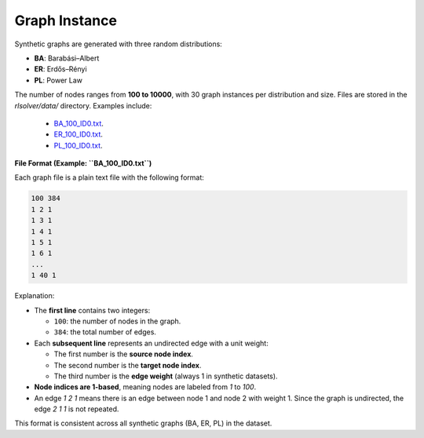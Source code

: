 Graph Instance
==============

Synthetic graphs are generated with three random distributions:

- **BA**: Barabási–Albert
- **ER**: Erdős–Rényi
- **PL**: Power Law

The number of nodes ranges from **100 to 10000**, with 30 graph instances per distribution and size. Files are stored in the `rlsolver/data/` directory. Examples include:

  - `BA_100_ID0.txt <https://github.com/Open-Finance-Lab/RLSolver/tree/master/rlsolver/data/syn_BA>`_.
  - `ER_100_ID0.txt <https://github.com/Open-Finance-Lab/RLSolver/tree/master/rlsolver/data/syn_ER>`_.
  - `PL_100_ID0.txt <https://github.com/Open-Finance-Lab/RLSolver/tree/master/rlsolver/data/syn_PL>`_.

**File Format (Example: ``BA_100_ID0.txt``)**

Each graph file is a plain text file with the following format:

.. code-block:: text

   100 384
   1 2 1
   1 3 1
   1 4 1
   1 5 1
   1 6 1
   ...
   1 40 1

Explanation:

- The **first line** contains two integers:

  * ``100``: the number of nodes in the graph.
  * ``384``: the total number of edges.

- Each **subsequent line** represents an undirected edge with a unit weight:

  * The first number is the **source node index**.
  * The second number is the **target node index**.
  * The third number is the **edge weight** (always 1 in synthetic datasets).

- **Node indices are 1-based**, meaning nodes are labeled from `1` to `100`.

- An edge `1 2 1` means there is an edge between node 1 and node 2 with weight 1.  
  Since the graph is undirected, the edge `2 1 1` is not repeated.

This format is consistent across all synthetic graphs (BA, ER, PL) in the dataset.
